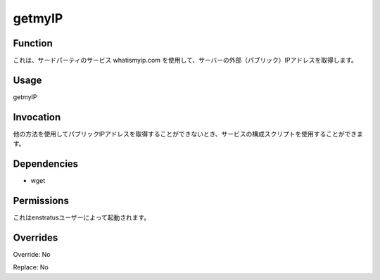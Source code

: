 getmyIP
~~~~~~~


Function
++++++++

.. It retrieves the external (public) IP of the server using the third party service whatismyip.com
これは、サードパーティのサービス whatismyip.com を使用して、サーバーの外部（パブリック）IPアドレスを取得します。

Usage
+++++

getmyIP


Invocation
++++++++++

.. It can be used by service configuration scripts when it is not possible to obtain the public IP address using other methods.
他の方法を使用してパブリックIPアドレスを取得することができないとき、サービスの構成スクリプトを使用することができます。

Dependencies
++++++++++++

* wget


Permissions
+++++++++++

.. It is launched by the enstratus user.
これはenstratusユーザーによって起動されます。

Overrides
+++++++++

Override: No

Replace: No
